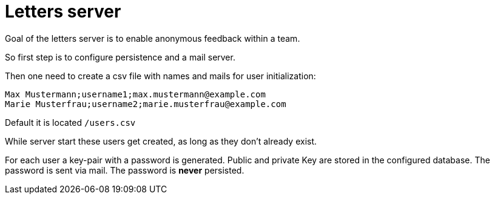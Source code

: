 = Letters server

Goal of the letters server is to enable anonymous feedback within a team.

So first step is to configure persistence and a mail server.

Then one need to create a csv file with names and mails for user initialization:

[source, csv]
----
Max Mustermann;username1;max.mustermann@example.com
Marie Musterfrau;username2;marie.musterfrau@example.com
----

Default it is located `/users.csv`

While server start these users get created, as long as they don't already exist.

For each user a key-pair with a password is generated. Public and private Key are stored in the configured database. The password is sent via mail. The password is *never* persisted.

